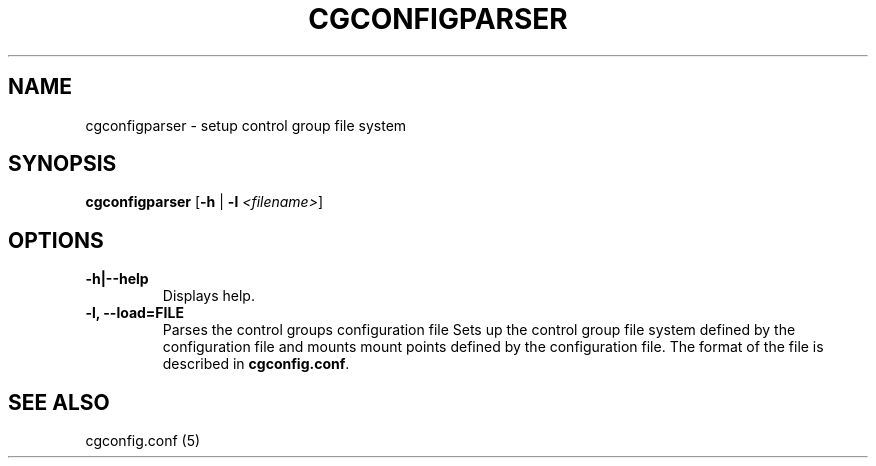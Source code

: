 .\" Copyright (C) 2009 Red Hat, Inc. All Rights Reserved.
.\" Written by Ivana Varekova <varekova@redhat.com>.

.TH CGCONFIGPARSER  8 2009-03-16 "Linux" "libcgroup Manual"
.SH NAME

cgconfigparser \- setup control group file system

.SH SYNOPSIS
\fBcgconfigparser\fR [\fB-h\fR | \fB-l\fR \fI<filename>\fR]

.SH OPTIONS
.TP
.B -h|--help
Displays help.
.TP
.B -l, --load=FILE
Parses the control groups configuration file
Sets up the control group file system
defined by the configuration file and mounts
mount points defined by the configuration file.
The format of the file is described in
\fBcgconfig.conf\fR.
.LP

.SH SEE ALSO
cgconfig.conf (5)
